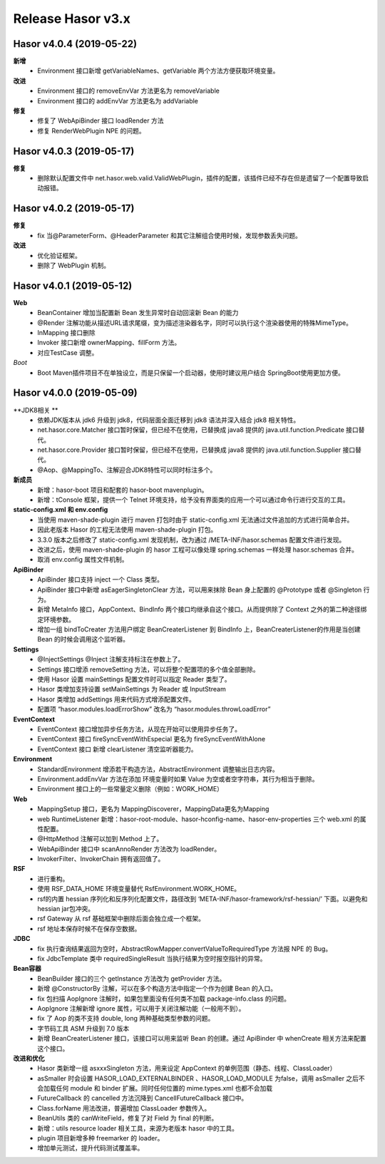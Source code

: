 ﻿--------------------
Release Hasor v3.x
--------------------
Hasor v4.0.4 (2019-05-22)
------------------------------------
**新增**
    - Environment 接口新增 getVariableNames、getVariable 两个方法方便获取环境变量。
**改进**
    - Environment 接口的 removeEnvVar 方法更名为 removeVariable
    - Environment 接口的 addEnvVar 方法更名为 addVariable
**修复**
    - 修复了 WebApiBinder 接口 loadRender 方法
    - 修复 RenderWebPlugin NPE 的问题。

Hasor v4.0.3 (2019-05-17)
------------------------------------
**修复**
    - 删除默认配置文件中 net.hasor.web.valid.ValidWebPlugin，插件的配置，该插件已经不存在但是遗留了一个配置导致启动报错。

Hasor v4.0.2 (2019-05-17)
------------------------------------
**修复**
    - fix 当@ParameterForm、@HeaderParameter 和其它注解组合使用时候，发现参数丢失问题。
**改进**
    - 优化验证框架。
    - 删除了 WebPlugin 机制。


Hasor v4.0.1 (2019-05-12)
------------------------------------
**Web**
    - BeanContainer 增加当配置新 Bean 发生异常时自动回滚新 Bean 的能力
    - @Render 注解功能从描述URL请求尾缀，变为描述渲染器名字，同时可以执行这个渲染器使用的特殊MimeType。
    - InMapping 接口删除
    - Invoker 接口新增 ownerMapping、fillForm 方法。
    - 对应TestCase 调整。
*Boot*
    - Boot Maven插件项目不在单独设立，而是只保留一个启动器，使用时建议用户结合 SpringBoot使用更加方便。


Hasor v4.0.0 (2019-05-09)
------------------------------------
**JDK8相关 **
    - 依赖JDK版本从 jdk6 升级到 jdk8，代码层面全面迁移到 jdk8 语法并深入结合 jdk8 相关特性。
    - net.hasor.core.Matcher 接口暂时保留，但已经不在使用，已替换成 java8 提供的 java.util.function.Predicate 接口替代。
    - net.hasor.core.Provider 接口暂时保留，但已经不在使用，已替换成 java8 提供的 java.util.function.Supplier 接口替代。
    - @Aop、@MappingTo、注解迎合JDK8特性可以同时标注多个。
**新成员**
    - 新增：hasor-boot 项目和配套的 hasor-boot mavenplugin。
    - 新增：tConsole 框架，提供一个 Telnet 环境支持，给予没有界面类的应用一个可以通过命令行进行交互的工具。
**static-config.xml 和 env.config**
    - 当使用 maven-shade-plugin 进行 maven 打包时由于 static-config.xml 无法通过文件追加的方式进行简单合并。
    - 因此老版本 Hasor 的工程无法使用 maven-shade-plugin 打包。
    - 3.3.0 版本之后修改了 static-config.xml 发现机制，改为通过 /META-INF/hasor.schemas 配置文件进行发现。
    - 改进之后，使用 maven-shade-plugin 的 hasor 工程可以像处理 spring.schemas 一样处理 hasor.schemas 合并。
    - 取消 env.config 属性文件机制。
**ApiBinder**
    - ApiBinder 接口支持 inject 一个 Class 类型。
    - ApiBinder 接口中新增 asEagerSingletonClear 方法，可以用来抹除 Bean 身上配置的 @Prototype 或者 @Singleton 行为。
    - 新增 MetaInfo 接口，AppContext、BindInfo 两个接口均继承自这个接口。从而提供除了 Context 之外的第二种途径绑定环境参数。
    - 增加一组 bindToCreater 方法用户绑定 BeanCreaterListener 到 BindInfo 上，BeanCreaterListener的作用是当创建 Bean 的时候会调用这个监听器。
**Settings**
    - @InjectSettings @Inject 注解支持标注在参数上了。
    - Settings 接口增添 removeSetting 方法，可以将整个配置项的多个值全部删除。
    - 使用 Hasor 设置 mainSettings 配置文件时可以指定 Reader 类型了。
    - Hasor 类增加支持设置 setMainSettings 为 Reader 或 InputStream
    - Hasor 类增加 addSettings 用来代码方式增添配置文件。
    - 配置项 “hasor.modules.loadErrorShow” 改名为 “hasor.modules.throwLoadError”
**EventContext**
    - EventContext 接口增加异步任务方法，从现在开始可以使用异步任务了。
    - EventContext 接口 fireSyncEventWithEspecial 更名为 fireSyncEventWithAlone
    - EventContext 接口 新增 clearListener 清空监听器能力。
**Environment**
    - StandardEnvironment 增添若干构造方法，AbstractEnvironment 调整输出日志内容。
    - Environment.addEnvVar 方法在添加 环境变量时如果 Value 为空或者空字符串，其行为相当于删除。
    - Environment 接口上的一些常量定义删除（例如：WORK_HOME）
**Web**
    - MappingSetup 接口，更名为 MappingDiscoverer，MappingData更名为Mapping
    - web RuntimeListener 新增：hasor-root-module、hasor-hconfig-name、hasor-env-properties 三个 web.xml 的属性配置。
    - @HttpMethod 注解可以加到 Method 上了。
    - WebApiBinder 接口中 scanAnnoRender 方法改为 loadRender。
    - InvokerFilter、InvokerChain 拥有返回值了。
**RSF**
    - 进行重构。
    - 使用 RSF_DATA_HOME 环境变量替代 RsfEnvironment.WORK_HOME。
    - rsf的内置 hessian 序列化和反序列化配置文件，路径改到 ‘META-INF/hasor-framework/rsf-hessian/’ 下面。以避免和 hessian jar包冲突。
    - rsf Gateway 从 rsf 基础框架中删除后面会独立成一个框架。
    - rsf 地址本保存时候不在保存空数据。
**JDBC**
    - fix 执行查询结果返回为空时，AbstractRowMapper.convertValueToRequiredType 方法报 NPE 的 Bug。
    - fix JdbcTemplate 类中 requiredSingleResult 当执行结果为空时报空指针的异常。
**Bean容器**
    - BeanBuilder 接口的三个 getInstance 方法改为 getProvider 方法。
    - 新增 @ConstructorBy 注解，可以在多个构造方法中指定一个作为创建 Bean 的入口。
    - fix 包扫描 AopIgnore 注解时，如果包里面没有任何类不加载 package-info.class 的问题。
    - AopIgnore 注解新增 ignore 属性，可以用于关闭注解功能（一般用不到）。
    - fix 了 Aop 的类不支持 double, long 两种基础类型参数的问题。
    - 字节码工具 ASM 升级到 7.0 版本
    - 新增 BeanCreaterListener 接口，该接口可以用来监听 Bean 的创建。通过 ApiBinder 中 whenCreate 相关方法来配置这个接口。
**改进和优化**
    - Hasor 类新增一组 asxxxSingleton 方法，用来设定 AppContext 的单例范围（静态、线程、ClassLoader）
    - asSmaller 时会设置 HASOR_LOAD_EXTERNALBINDER 、HASOR_LOAD_MODULE 为false，调用 asSmaller 之后不会加载任何 module 和 binder 扩展。同时任何位置的 mime.types.xml 也都不会加载
    - FutureCallback 的 cancelled 方法沉降到 CancellFutureCallback 接口中。
    - Class.forName 用法改进，普遍增加 ClassLoader 参数传入。
    - BeanUtils 类的 canWriteField，修复了对 Field 为 final 的判断。
    - 新增：utils resource loader 相关工具，来源为老版本 hasor 中的工具。
    - plugin 项目新增多种 freemarker 的 loader。
    - 增加单元测试，提升代码测试覆盖率。
